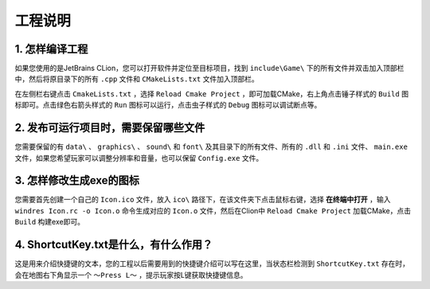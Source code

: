 工程说明
========

1. 怎样编译工程
~~~~~~~~~~~~~~

如果您使用的是JetBrains CLion，您可以打开软件并定位至目标项目，找到 ``include\Game\`` 下的所有文件并双击加入顶部栏中，然后将原目录下的所有 ``.cpp`` 文件和 ``CMakeLists.txt`` 文件加入顶部栏。

在左侧栏右键点击 ``CmakeLists.txt`` ，选择 ``Reload Cmake Project`` ，即可加载CMake，右上角点击锤子样式的 ``Build`` 图标即可。点击绿色右箭头样式的 ``Run`` 图标可以运行，点击虫子样式的 ``Debug`` 图标可以调试断点等。

2. 发布可运行项目时，需要保留哪些文件
~~~~~~~~~~~~~~~~~~~~~~~~~~~~~~~~~~~

您需要保留的有 ``data\`` 、 ``graphics\`` 、 ``sound\`` 和 ``font\`` 及其目录下的所有文件、所有的 ``.dll`` 和 ``.ini`` 文件、 ``main.exe`` 文件，如果您希望玩家可以调整分辨率和音量，也可以保留 ``Config.exe`` 文件。

3. 怎样修改生成exe的图标
~~~~~~~~~~~~~~~~~~~~~~~~

您需要首先创建一个自己的 ``Icon.ico`` 文件，放入 ``ico\`` 路径下，在该文件夹下点击鼠标右键，选择 **在终端中打开** ，输入 ``windres Icon.rc -o Icon.o`` 命令生成对应的 ``Icon.o`` 文件，然后在Clion中 ``Reload Cmake Project`` 加载CMake，点击 ``Build`` 构建exe即可。

4. ShortcutKey.txt是什么，有什么作用？
~~~~~~~~~~~~~~~~~~~~~~~~~~~~~~~~~~~~~

这是用来介绍快捷键的文本，您的工程以后需要用到的快捷键介绍可以写在这里，当状态栏检测到 ``ShortcutKey.txt`` 存在时，会在地图右下角显示一个 ``～Press L～`` ，提示玩家按L键获取快捷键信息。